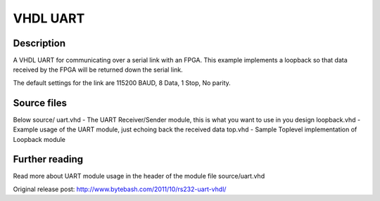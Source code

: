 VHDL UART
=========

Description
-----------

A VHDL UART for communicating over a serial link with an FPGA. This example
implements a loopback so that data received by the FPGA will be returned down
the serial link.

The default settings for the link are 115200 BAUD, 8 Data, 1 Stop, No parity.


Source files
------------
Below source/
uart.vhd     - The UART Receiver/Sender module, this is what you want to use in you design
loopback.vhd - Example usage of the UART module, just echoing back the received data
top.vhd      - Sample Toplevel implementation of Loopback module


Further reading
--------------------
Read more about UART module usage in the header of the module file source/uart.vhd

Original release post:
http://www.bytebash.com/2011/10/rs232-uart-vhdl/
